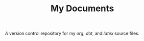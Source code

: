 
#+TITLE: My Documents

A version control repository for my /org/, /dot/, and /latex/ source files.
